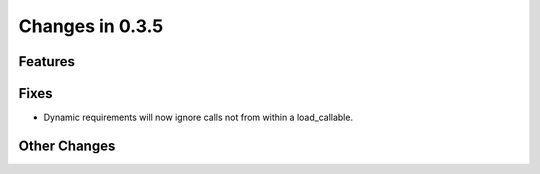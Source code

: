 Changes in 0.3.5
==========================

Features
---------

Fixes
------

- Dynamic requirements will now ignore calls not from within a load_callable.

Other Changes
--------------
